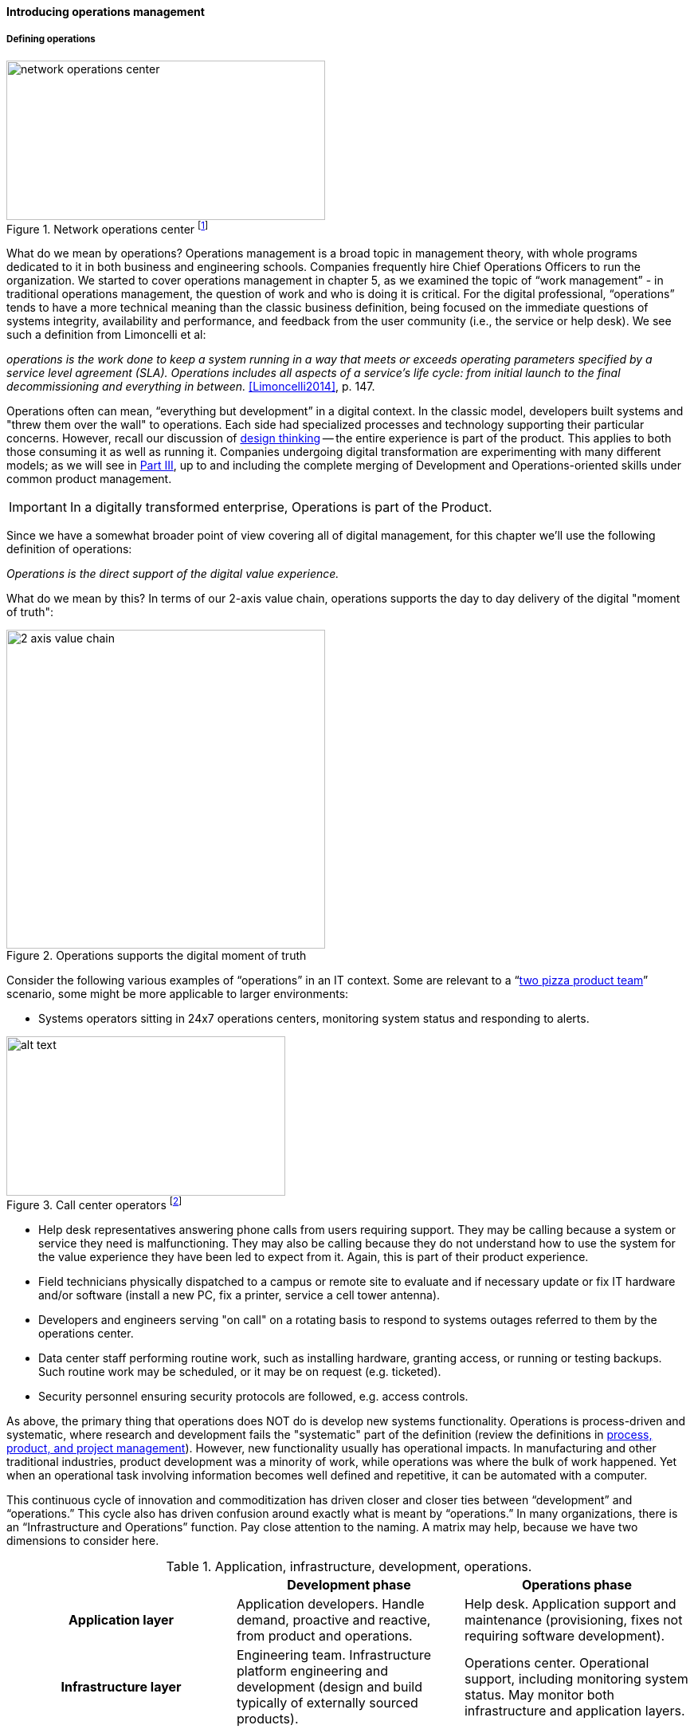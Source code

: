 ==== Introducing operations management

===== Defining operations

.Network operations center footnote:[_Image credit https://www.flickr.com/photos/cogdog/537486932/, downloaded 2016-11-20, commercial use permitted_]
image::images/2.06-NOC.jpg[network operations center, 400, 200, float="right"]

What do we mean by operations? Operations management is a broad topic in management theory, with whole programs dedicated to it in both business and engineering schools. Companies frequently hire Chief Operations Officers to run the organization. We started to cover operations management in chapter 5, as we examined the topic of “work management” - in traditional operations management, the question of work and who is doing it is critical. For the digital professional, “operations” tends to have a more technical meaning than the classic business definition, being focused on the immediate questions of systems integrity, availability and performance, and feedback from the user community (i.e., the service or help desk). We see such a definition from Limoncelli et al:

_operations is the work done to keep a system running in a way that meets or exceeds operating parameters specified by a service level agreement (SLA). Operations includes all aspects of a service’s life cycle: from initial launch to the final decommissioning and everything in between._ <<Limoncelli2014>>, p. 147.

Operations often can mean, “everything but development” in a digital context. In the classic model, developers built systems and "threw them over the wall" to operations. Each side had specialized processes and technology supporting their particular concerns. However, recall our discussion of xref:design[design thinking] -- the entire experience is part of the product. This applies to both those consuming it as well as running it. Companies undergoing digital transformation are experimenting with many different models; as we will see in xref:Section-III-coordination[Part III], up to and including the complete merging of Development and Operations-oriented skills under common product management.

IMPORTANT: In a digitally transformed enterprise, Operations is part of the Product.

Since we have a somewhat broader point of view covering all of digital management, for this chapter we'll use the following definition of operations:

_Operations is the direct support of the digital value experience._

What do we mean by this? In terms of our 2-axis value chain, operations supports the day to day delivery of the digital "moment of truth":

.Operations supports the digital moment of truth
image::images/2.06-2-axis-ops.png[2 axis value chain, 400,,float="right"]

Consider the following various examples of “operations” in an IT context. Some are relevant to a “xref:amazon-productization[two pizza product team]” scenario, some might be more applicable to larger environments:

* Systems operators sitting in 24x7 operations centers, monitoring system status and responding to alerts.


.Call center operators footnote:[_Image credit https://www.flickr.com/photos/iloasiapacific/8391859530, downloaded 2016-11-21, commercial use permitted_]
image::images/2.06-call-ctr.jpg[alt text, 350, 200, float="right"]

* Help desk representatives answering phone calls from users requiring support. They may be calling because a system or service they need is malfunctioning. They may also be calling because they do not understand how to use the system for the value experience they have been led to expect from it. Again, this is part of their product experience.
* Field technicians physically dispatched to a campus or remote site to evaluate and if necessary update or fix IT hardware and/or software (install a new PC, fix a printer, service a cell tower antenna).
* Developers and engineers serving "on call" on a rotating basis to respond to systems outages referred to them by the operations center.
* Data center staff performing routine work, such as installing hardware, granting access, or running or testing backups. Such routine work may be scheduled, or it may be on request (e.g. ticketed).
* Security personnel ensuring security protocols are followed, e.g. access controls.

As above, the primary thing that operations does NOT do is develop new systems functionality. Operations is process-driven and systematic, where research and development fails the "systematic" part of the definition (review the definitions in xref:2.04.01-process-project-product[process, product, and project management]). However, new functionality usually has operational impacts. In manufacturing and other traditional industries, product development was a minority of work, while operations was where the bulk of work happened. Yet when an operational task involving information becomes well defined and repetitive, it can be automated with a computer.

This continuous cycle of innovation and commoditization has driven closer and closer ties between “development” and “operations.” This cycle also has driven confusion around exactly what is meant by “operations.” In many organizations, there is an “Infrastructure and Operations” function. Pay close attention to the naming. A matrix may help, because we have two dimensions to consider here.

.Application, infrastructure, development, operations.
[cols="h,2*", options="header"]
|====
||Development phase
|Operations phase
|Application layer
|Application developers. Handle demand, proactive and reactive, from product and operations.
|Help desk. Application support and maintenance (provisioning, fixes not requiring software development).
|Infrastructure layer
|Engineering team. Infrastructure platform engineering and development (design and build typically of externally sourced products).
|Operations center. Operational support, including monitoring system status. May monitor both infrastructure and application layers.
|====

Notice that we distinguish carefully between the application and infrastructure layers. Review our xref:what-is-IT-infrastructure[definitions]:

* applications are consumed by people who are NOT primarily concerned with IT
* infrastructure IS consumed by people who ARE primarily concerned with IT

Infrastructure services and/or products, as we discussed in Chapter 2, need to be designed and developed before they are operated, just like applications. This may all seem obvious, but there is an industry tendency to lump three of the four cells in the table into the "Infrastructure and Operations" (or "I&O") function, when in fact each represents a distinct set of concerns.

anchor:ops-day-in-life[]

===== A day in the life
[quote, Limoncelli/Chalup/Hogan]
Process is what makes it possible for teams to do the right thing, again and again.

Limoncelli, Chalup, and Hogan, in their excellent _Cloud Systems Administration_, emphasize the role of the "oncall" and "onduty" staff in the service of operations <<Limoncelli2014>>. _Oncall_ staff have a primary responsibility of emergency response, and the term oncall refers to their continuous availability, even if they are not otherwise working (e.g., they are expected to pick up phone calls and alerts at home and dial into emergency communications channels). _Onduty_ staff are responsible for responding to non-critical incidents and maintaining current operations.

What is an emergency? It's all a matter of expectations. If a system (by SLA) is supposed to be available 24 hours a day, 7 days a week, an outage at 3 AM Saturday morning is an emergency. If it is only supposed to be available between Monday through Friday, the outage may not be as critical (although it still needs to be fixed in short order, otherwise there will soon be an SLA breach!)

anchor:IT-process-emergence[]

IT systems have always been fragile and prone to malfunction. "Emergency" management is documented as a practice in "data processing" as early as 1971 (<<Ditri1971>>, pp. 188-189). By the 1990s, a terminology had been formalized, by vendors such as IBM (in their "Yellow Book" series), the United Kingdom's IT Infrastructure Library (ITIL), and other guidance such as the Harris Kern library (popular in the United States before ITIL gained dominance). These processes included:

* Request management
* Incident management
* Problem management
* Change management

Even as a single-product team, these processes are a useful framework to keep in mind as operational work increases. Here are some simple definitions:

[cols="2*", options="header"]
|====
|Process |Definition
|Request management| Respond to routine requests such as providing systems access.
|Incident management | Identify service outages and situations that could potentially lead to them, and restore service and/or mitigate immediate risk.
|Problem management | Identify the causes of one or more Incidents and remedy them (on a longer-term basis)
|Change management  | Record and track proposed alterations to critical IT components. Notify potentially affected parties and assess changes for risk; ensure key stakeholders exercise approval rights.
|====

These processes have a rough sequence to them:

. Give the user access to the system.
. If the system is not functioning as expected, identify the issue and restore service by any means necessary. Don't worry about why it happened yet.
. Once service is restored, investigate why the issue happened (sometimes called a post-mortem) and propose longer-term solutions.
. Inform affected parties of the proposed changes, collect their feedback and approvals, and track the progress of the proposed change through successful completion.

At the end of the day, we need to remember that operational work is just one form of work. In a single-team organization, these processes might still be handled through basic xref:task-mgmt[task management] (although user provisioning would need to be automated, if the system  is scaling significantly.) Perhaps the simple task management is supplemented with checklists, as repeatable aspects of the work become more obvious. We'll continue on the assumption of basic task management for the remainder of this chapter, and go deeper into the idea of defined, repeatable processes as we scale to a "team of teams" in xref:Section-III-coordination[Part III].

===== The concept of "service level"

A digital system is either available and providing a service, or it isn't. The concept of "service level" was mentioned above by Limoncelli. A level of service is typically defined in terms of criteria such as:

* What % of time will the service be available?
* If the service suffers an outage, how long until it will be restored?
* How fast will the service respond to requests?

A service level agreement is a form of contract between the service consumer and service provider, stating the above criteria in terms of a business agreement. When a service's performance does not meet the agreement, this is sometimes called a "breach" and the service provider may have to pay a penalty (e.g., the customer gets a 5% discount on that month's services.) If the service provider exceeds the SLA, perhaps a credit will be issued.

SLAs drive much operational behavior. They help prioritize Incidents and Problems, and the risk of proposed Changes are  understood in terms of the SLAs.
